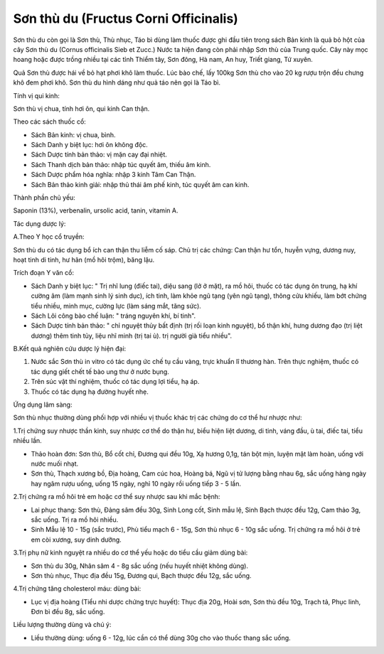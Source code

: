 .. _plants_son_thu_du:

Sơn thù du (Fructus Corni Officinalis)
######################################

Sơn thù du còn gọi là Sơn thù, Thù nhục, Táo bì dùng làm thuốc được ghi
đầu tiên trong sách Bản kinh là quả bỏ hột của cây Sơn thù du (Cornus
officinalis Sieb et Zucc.) Nước ta hiện đang còn phải nhập Sơn thù của
Trung quốc. Cây này mọc hoang hoặc được trồng nhiều tại các tỉnh Thiểm
tây, Sơn đông, Hà nam, An huy, Triết giang, Tứ xuyên.

Quả Sơn thù được hái về bỏ hạt phơi khô làm thuốc. Lúc bào chế, lấy
100kg Sơn thù cho vào 20 kg rượu trộn đều chưng khô đem phơi khô. Sơn
thù du hình dáng như quả táo nên gọi là Táo bì.

Tính vị qui kinh:

Sơn thù vị chua, tính hơi ôn, qui kinh Can thận.

Theo các sách thuốc cổ:

-  Sách Bản kinh: vị chua, bình.
-  Sách Danh y biệt lục: hơi ôn không độc.
-  Sách Dược tính bản thảo: vị mặn cay đại nhiệt.
-  Sách Thanh dịch bản thảo: nhập túc quyết âm, thiếu âm kinh.
-  Sách Dược phẩm hóa nghĩa: nhập 3 kinh Tâm Can Thận.
-  Sách Bản thảo kinh giải: nhập thủ thái âm phế kinh, túc quyết âm can
   kinh.

Thành phần chủ yếu:

Saponin (13%), verbenalin, ursolic acid, tanin, vitamin A.

Tác dụng dược lý:

A.Theo Y học cổ truyền:

Sơn thù du có tác dụng bổ ích can thận thu liễm cố sáp. Chủ trị các
chứng: Can thận hư tổn, huyễn vựng, dương nuy, hoạt tinh di tinh, hư hãn
(mồ hôi trộm), băng lậu.

Trích đoạn Y văn cổ:

-  Sách Danh y biệt lục: " Trị nhĩ lung (điếc tai), diệu sang (lở ở
   mặt), ra mồ hôi, thuốc có tác dụng ôn trung, hạ khí cường âm (làm
   mạnh sinh lý sinh dục), ích tinh, làm khỏe ngũ tạng (yên ngũ tạng),
   thông cửu khiếu, làm bớt chứng tiểu nhiều, minh mục, cường lực (làm
   sáng mắt, tăng sức).
-  Sách Lôi công bào chế luận: " tráng nguyên khí, bí tinh".
-  Sách Dược tính bản thảo: " chỉ nguyệt thủy bất định (trị rối loạn
   kinh nguyệt), bổ thận khí, hưng dương đạo (trị liệt dương) thêm tinh
   tủy, liệu nhĩ minh (trị tai ù). trị người già tiểu nhiều".

B.Kết quả nghiên cứu dược lý hiện đại:

#. Nước sắc Sơn thù in vitro có tác dụng ức chế tụ cầu vàng, trực khuẩn
   lî thương hàn. Trên thực nghiệm, thuốc có tác dụng giết chết tế bào
   ung thư ở nước bụng.
#. Trên súc vật thí nghiệm, thuốc có tác dụng lợi tiểu, hạ áp.
#. Thuốc có tác dụng hạ đường huyết nhẹ.

Ứng dụng lâm sàng:

Sơn thù nhục thường dùng phối hợp với nhiều vị thuốc khác trị các chứng
do cơ thể hư nhược như:

1.Trị chứng suy nhược thần kinh, suy nhược cơ thể do thận hư, biểu hiện
liệt dương, di tinh, váng đầu, ù tai, điếc tai, tiểu nhiều lần.

-  Thảo hoàn đơn: Sơn thù, Bổ cốt chỉ, Đương qui đều 10g, Xạ hương 0,1g,
   tán bột mịn, luyện mật làm hoàn, uống với nước muối nhạt.
-  Sơn thù, Thạch xương bồ, Địa hoàng, Cam cúc hoa, Hoàng bá, Ngũ vị tử
   lượng bằng nhau 6g, sắc uống hàng ngày hay ngâm rượu uống, uống 15
   ngày, nghỉ 10 ngày rồi uống tiếp 3 - 5 lần.

2.Trị chứng ra mồ hôi trẻ em hoặc cơ thể suy nhược sau khi mắc bệnh:

-  Lai phục thang: Sơn thù, Đảng sâm đều 30g, Sinh Long cốt, Sinh mẫu
   lệ, Sinh Bạch thược đều 12g, Cam thảo 3g, sắc uống. Trị ra mồ hôi
   nhiều.
-  Sinh Mẫu lệ 10 - 15g (sắc trước), Phù tiểu mạch 6 - 15g, Sơn thù
   nhục 6 - 10g sắc uống. Trị chứng ra mồ hôi ở trẻ em còi xương, suy
   dinh dưỡng.

3.Trị phụ nữ kinh nguyệt ra nhiều do cơ thể yếu hoặc do tiểu cầu giảm
dùng bài:

-  Sơn thù du 30g, Nhân sâm 4 - 8g sắc uống (nếu huyết nhiệt không
   dùng).
-  Sơn thù nhục, Thục địa đều 15g, Đương qui, Bạch thược đều 12g, sắc
   uống.

4.Trị chứng tăng cholesterol máu: dùng bài:

-  Lục vị địa hoàng (Tiểu nhi dược chứng trực huyết): Thục địa 20g,
   Hoài sơn, Sơn thù đều 10g, Trạch tả, Phục linh, Đơn bì đều 8g, sắc
   uống.

Liều lượng thường dùng và chú ý:

-  Liều thường dùng: uống 6 - 12g, lúc cần có thể dùng 30g cho vào thuốc
   thang sắc uống.

..  image:: SONTHUDU.JPG
   :width: 50px
   :height: 50px
   :target: SONTHUDU_.HTM
